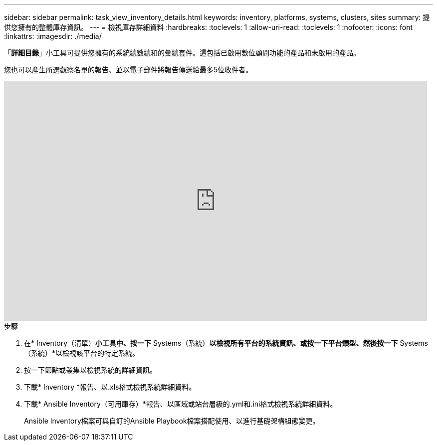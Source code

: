 ---
sidebar: sidebar 
permalink: task_view_inventory_details.html 
keywords: inventory, platforms, systems, clusters, sites 
summary: 提供您擁有的整體庫存資訊。 
---
= 檢視庫存詳細資料
:hardbreaks:
:toclevels: 1
:allow-uri-read: 
:toclevels: 1
:nofooter: 
:icons: font
:linkattrs: 
:imagesdir: ./media/


[role="lead"]
「*詳細目錄*」小工具可提供您擁有的系統總數總和的彙總套件。這包括已啟用數位顧問功能的產品和未啟用的產品。

您也可以產生所選觀察名單的報告、並以電子郵件將報告傳送給最多5位收件者。

video::ttbpbT5uTBI[youtube,width=848,height=480]
.步驟
. 在* Inventory（清單）*小工具中、按一下* Systems（系統）*以檢視所有平台的系統資訊、或按一下平台類型、然後按一下* Systems（系統）*以檢視該平台的特定系統。
. 按一下節點或叢集以檢視系統的詳細資訊。
. 下載* Inventory *報告、以.xls格式檢視系統詳細資料。
. 下載* Ansible Inventory（可用庫存）*報告、以區域或站台層級的.yml和.ini格式檢視系統詳細資料。
+
Ansible Inventory檔案可與自訂的Ansible Playbook檔案搭配使用、以進行基礎架構組態變更。


